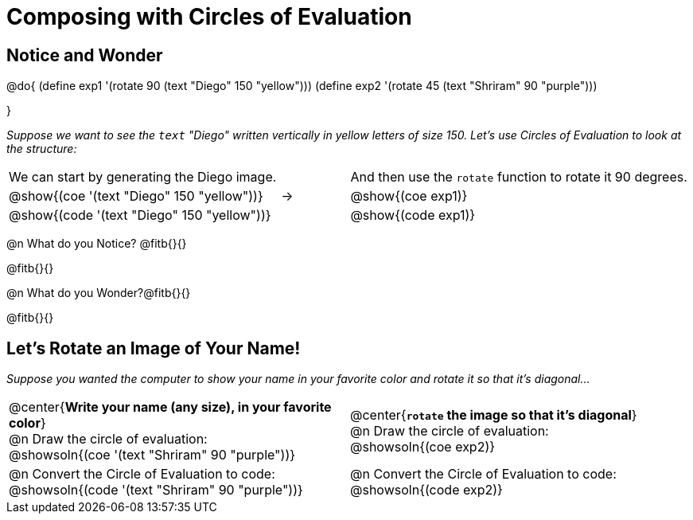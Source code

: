 = Composing with Circles of Evaluation 

++++
<style>
/* For the bottom table, make the first row 2x tall
 * Center the circles, and add space below the
 * autonum-based prompt
*/
.bottom { grid-template-rows: 2fr 1fr !important; }
.bottom .circleevalsexp { text-align: center; }
.bottom .autonum { margin-bottom: 30px; }
</style>
++++

[.no-flex-section]
== Notice and Wonder

@do{
(define exp1 '(rotate 90 (text "Diego" 150 "yellow")))
(define exp2 '(rotate 45 (text "Shriram" 90 "purple")))

}

_Suppose we want to see the `text` "Diego" written vertically in yellow letters of size 150. Let's use Circles of Evaluation to look at the structure:_

[cols="^4, ^.^1,^5", grid="none", stripes="none", frame="none"]
|===

|We can start by generating the Diego image.
|
|And then use the `rotate` function to rotate it 90 degrees.

| @show{(coe '(text "Diego" 150 "yellow"))}  | &rarr; 	| @show{(coe exp1)}

| @show{(code '(text "Diego" 150 "yellow"))} | 			| @show{(code exp1)}

|===


@n What do you Notice? @fitb{}{}

@fitb{}{}

@n What do you Wonder?@fitb{}{}

@fitb{}{}

== Let's Rotate an Image of Your Name!

_Suppose you wanted the computer to show your name in your favorite color and rotate it so that it's diagonal..._

[.bottom.FillVerticalSpace, cols=".<1a, .<1a", stripes="none", frame="none"]
|===

| @center{*Write your name (any size), in your favorite color*} +
  @n Draw the circle of evaluation: +
  @showsoln{(coe '(text "Shriram" 90 "purple"))}

| @center{*`rotate` the image so that it's diagonal*} +
  @n Draw the circle of evaluation: +
  @showsoln{(coe exp2)}



| @n Convert the Circle of Evaluation to code: +
  @showsoln{(code '(text "Shriram" 90 "purple"))}
| @n Convert the Circle of Evaluation to code: +
  @showsoln{(code exp2)}
|===


